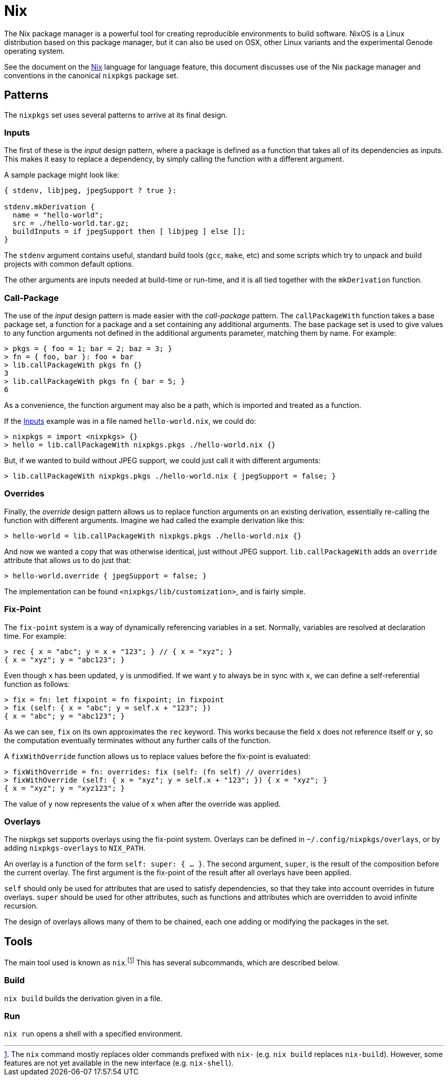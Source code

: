 = Nix

The Nix package manager is a powerful tool for creating reproducible
environments to build software. NixOS is a Linux distribution based on this
package manager, but it can also be used on OSX, other Linux variants and the
experimental Genode operating system.

See the document on the <<../languages/nix/index.adoc#Nix,Nix>> language for
language feature, this document discusses use of the Nix package manager and
conventions in the canonical `nixpkgs` package set.

== Patterns

The `nixpkgs` set uses several patterns to arrive at its final design.

=== Inputs

The first of these is the _input_ design pattern, where a package is defined as
a function that takes all of its dependencies as inputs. This makes it easy to
replace a dependency, by simply calling the function with a different argument.

A sample package might look like:

[source,nix]
----
{ stdenv, libjpeg, jpegSupport ? true }:

stdenv.mkDerivation {
  name = "hello-world";
  src = ./hello-world.tar.gz;
  buildInputs = if jpegSupport then [ libjpeg ] else [];
}
----

The `stdenv` argument contains useful, standard build tools (`gcc`,
`make`, etc) and some scripts which try to unpack and build projects with
common default options.

The other arguments are inputs needed at build-time or run-time, and it is all
tied together with the `mkDerivation` function.

=== Call-Package

The use of the _input_ design pattern is made easier with the _call-package_
pattern. The `callPackageWith` function takes a base package set, a function
for a package and a set containing any additional arguments. The base package
set is used to give values to any function arguments not defined in the
additional arguments parameter, matching them by name. For example:

 > pkgs = { foo = 1; bar = 2; baz = 3; }
 > fn = { foo, bar }: foo + bar
 > lib.callPackageWith pkgs fn {}
 3
 > lib.callPackageWith pkgs fn { bar = 5; }
 6

As a convenience, the function argument may also be a path, which is imported
and treated as a function.

If the <<Inputs>> example was in a file named `hello-world.nix`, we could do:

 > nixpkgs = import <nixpkgs> {}
 > hello = lib.callPackageWith nixpkgs.pkgs ./hello-world.nix {}

But, if we wanted to build without JPEG support, we could just call it with
different arguments:

 > lib.callPackageWith nixpkgs.pkgs ./hello-world.nix { jpegSupport = false; }

=== Overrides

Finally, the _override_ design pattern allows us to replace function arguments
on an existing derivation, essentially re-calling the function with different
arguments. Imagine we had called the example derivation like this:

 > hello-world = lib.callPackageWith nixpkgs.pkgs ./hello-world.nix {}

And now we wanted a copy that was otherwise identical, just without JPEG
support. `lib.callPackageWith` adds an `override` attribute that allows us
to do just that:

 > hello-world.override { jpegSupport = false; }

The implementation can be found `<nixpkgs/lib/customization>`, and is fairly
simple.

=== Fix-Point

The `fix-point` system is a way of dynamically referencing variables in a set.
Normally, variables are resolved at declaration time. For example:

 > rec { x = "abc"; y = x + "123"; } // { x = "xyz"; }
 { x = "xyz"; y = "abc123"; }

Even though `x` has been updated, `y` is unmodified. If we want `y` to
always be in sync with `x`, we can define a self-referential function as
follows:

 > fix = fn: let fixpoint = fn fixpoint; in fixpoint
 > fix (self: { x = "abc"; y = self.x + "123"; })
 { x = "abc"; y = "abc123"; }

As we can see, `fix` on its own approximates the `rec` keyword. This works
because the field `x` does not reference itself or `y`, so the computation
eventually terminates without any further calls of the function.

A `fixWithOverride` function allows us to replace values before the fix-point
is evaluated:

 > fixWithOverride = fn: overrides: fix (self: (fn self) // overrides)
 > fixWithOverride (self: { x = "xyz"; y = self.x + "123"; }) { x = "xyz"; }
 { x = "xyz"; y = "xyz123"; }

The value of `y` now represents the value of `x` when after the override was
applied.

=== Overlays

The nixpkgs set supports overlays using the fix-point system. Overlays can be
defined in `~/.config/nixpkgs/overlays`, or by adding `nixpkgs-overlays` to
`NIX_PATH`.

An overlay is a function of the form `self: super: { ... }`. The second
argument, `super`, is the result of the composition before the current
overlay. The first argument is the fix-point of the result after all overlays
have been applied.

`self` should only be used for attributes that are used to satisfy
dependencies, so that they take into account overrides in future overlays.
`super` should be used for other attributes, such as functions and attributes
which are overridden to avoid infinite recursion.

The design of overlays allows many of them to be chained, each one adding or
modifying the packages in the set.

== Tools

The main tool used is known as `nix`.footnote:[The `nix` command mostly replaces
older commands prefixed with `nix-` (e.g. `nix build` replaces `nix-build`).
However, some features are not yet available in the new interface (e.g.
`nix-shell`).] This has several subcommands, which are described below.

=== Build

`nix build` builds the derivation given in a file.

=== Run

`nix run` opens a shell with a specified environment.
